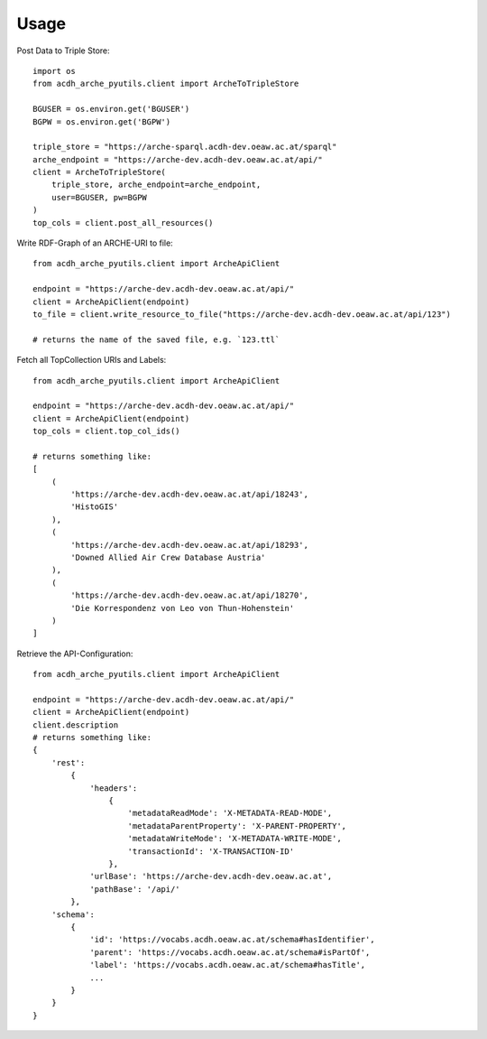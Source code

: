 =====
Usage
=====


Post Data to Triple Store::

    import os
    from acdh_arche_pyutils.client import ArcheToTripleStore

    BGUSER = os.environ.get('BGUSER')
    BGPW = os.environ.get('BGPW')

    triple_store = "https://arche-sparql.acdh-dev.oeaw.ac.at/sparql"
    arche_endpoint = "https://arche-dev.acdh-dev.oeaw.ac.at/api/"
    client = ArcheToTripleStore(
        triple_store, arche_endpoint=arche_endpoint,
        user=BGUSER, pw=BGPW 
    )
    top_cols = client.post_all_resources()

Write RDF-Graph of an ARCHE-URI to file::

    from acdh_arche_pyutils.client import ArcheApiClient

    endpoint = "https://arche-dev.acdh-dev.oeaw.ac.at/api/"
    client = ArcheApiClient(endpoint)
    to_file = client.write_resource_to_file("https://arche-dev.acdh-dev.oeaw.ac.at/api/123")
    
    # returns the name of the saved file, e.g. `123.ttl`


Fetch all TopCollection URIs and Labels::

    from acdh_arche_pyutils.client import ArcheApiClient

    endpoint = "https://arche-dev.acdh-dev.oeaw.ac.at/api/"
    client = ArcheApiClient(endpoint)
    top_cols = client.top_col_ids()

    # returns something like:
    [
        (
            'https://arche-dev.acdh-dev.oeaw.ac.at/api/18243',
            'HistoGIS'
        ),
        (
            'https://arche-dev.acdh-dev.oeaw.ac.at/api/18293',
            'Downed Allied Air Crew Database Austria'
        ),
        (
            'https://arche-dev.acdh-dev.oeaw.ac.at/api/18270',
            'Die Korrespondenz von Leo von Thun-Hohenstein'
        )
    ]

Retrieve the API-Configuration::

    from acdh_arche_pyutils.client import ArcheApiClient

    endpoint = "https://arche-dev.acdh-dev.oeaw.ac.at/api/"
    client = ArcheApiClient(endpoint)
    client.description
    # returns something like:
    {
        'rest':
            {
                'headers': 
                    {
                        'metadataReadMode': 'X-METADATA-READ-MODE',
                        'metadataParentProperty': 'X-PARENT-PROPERTY',
                        'metadataWriteMode': 'X-METADATA-WRITE-MODE',
                        'transactionId': 'X-TRANSACTION-ID'
                    },
                'urlBase': 'https://arche-dev.acdh-dev.oeaw.ac.at',
                'pathBase': '/api/'
            },
        'schema':
            {
                'id': 'https://vocabs.acdh.oeaw.ac.at/schema#hasIdentifier',
                'parent': 'https://vocabs.acdh.oeaw.ac.at/schema#isPartOf',
                'label': 'https://vocabs.acdh.oeaw.ac.at/schema#hasTitle',
                ...
            }
        }
    }